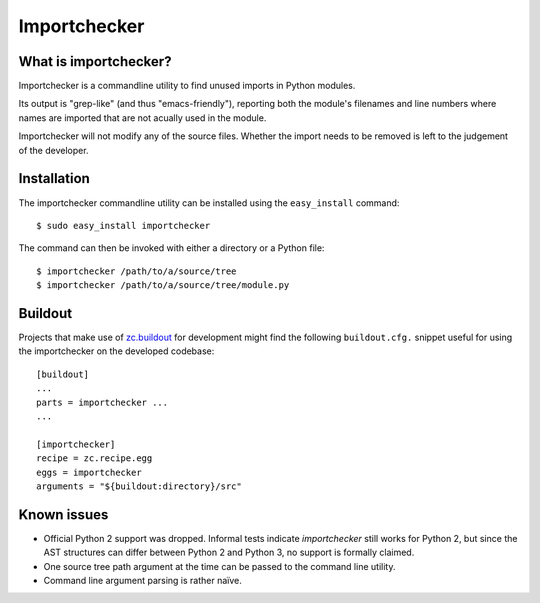 Importchecker
=============

What is importchecker?
----------------------

Importchecker is a commandline utility to find unused imports in Python
modules.

Its output is "grep-like" (and thus "emacs-friendly"), reporting both the
module's filenames and line numbers where names are imported that are not
acually used in the module.

Importchecker will not modify any of the source files. Whether the import
needs to be removed is left to the judgement of the developer.

Installation
------------

The importchecker commandline utility can be installed using the
``easy_install`` command::

  $ sudo easy_install importchecker

The command can then be invoked with either a directory or a Python file::

  $ importchecker /path/to/a/source/tree
  $ importchecker /path/to/a/source/tree/module.py

Buildout
--------

Projects that make use of `zc.buildout`_ for development might find the
following ``buildout.cfg.`` snippet useful for using the importchecker on
the developed codebase::

  [buildout]
  ...
  parts = importchecker ...
  ...

  [importchecker]
  recipe = zc.recipe.egg
  eggs = importchecker
  arguments = "${buildout:directory}/src"

.. _`zc.buildout`: http://pypi.python.org/pypi/zc.buildout

Known issues
------------

* Official Python 2 support was dropped. Informal tests indicate
  `importchecker` still works for Python 2, but since the AST structures
  can differ between Python 2 and Python 3, no support is formally claimed.

* One source tree path argument at the time can be passed to the command
  line utility.

* Command line argument parsing is rather naïve.
